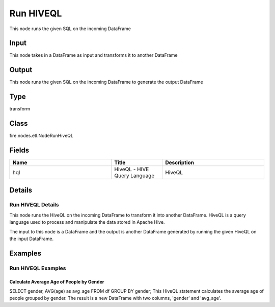 Run HIVEQL
=========== 

This node runs the given SQL on the incoming DataFrame

Input
--------------
This node takes in a DataFrame as input and transforms it to another DataFrame

Output
--------------
This node runs the given SQL on the incoming DataFrame to generate the output DataFrame

Type
--------- 

transform

Class
--------- 

fire.nodes.etl.NodeRunHiveQL

Fields
--------- 

.. list-table::
      :widths: 10 5 10
      :header-rows: 1

      * - Name
        - Title
        - Description
      * - hql
        - HiveQL - HIVE Query Language
        - HiveQL


Details
-------


Run HIVEQL Details
+++++++++++++++

This node runs the HiveQL on the incoming DataFrame to transform it into another DataFrame. HiveQL is a query language used to process and manipulate the data stored in Apache Hive.

The input to this node is a DataFrame and the output is another DataFrame generated by running the given HiveQL on the input DataFrame.


Examples
-------


Run HIVEQL Examples
+++++++++++++++

Calculate Average Age of People by Gender
```````````````

SELECT gender, AVG(age) as avg_age FROM df GROUP BY gender;
This HiveQL statement calculates the average age of people grouped by gender. The result is a new DataFrame with two columns, 'gender' and 'avg_age'.

